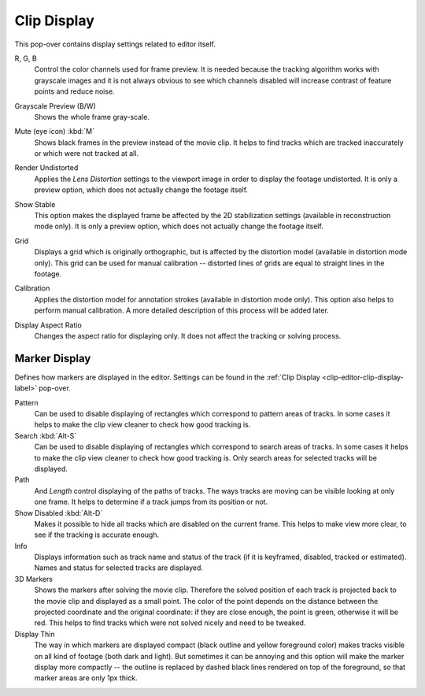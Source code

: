 .. _clip-editor-clip-display-label:

************
Clip Display
************

This pop-over contains display settings related to editor itself.

.. _bpy.types.SpaceClipEditor.show_red_channel:
.. _bpy.types.SpaceClipEditor.show_green_channel:
.. _bpy.types.SpaceClipEditor.show_blue_channel:

R, G, B
   Control the color channels used for frame preview.
   It is needed because the tracking algorithm works with grayscale images and it is not
   always obvious to see which channels disabled will increase contrast of feature points and reduce noise.

.. _bpy.types.SpaceClipEditor.use_grayscale_preview:

Grayscale Preview (B/W)
   Shows the whole frame gray-scale.

.. _bpy.types.SpaceClipEditor.use_mute_footage:

Mute (eye icon) :kbd:`M`
   Shows black frames in the preview instead of the movie clip.
   It helps to find tracks which are tracked inaccurately or which were not tracked at all.

.. _bpy.types.MovieClipUser.use_render_undistorted:

Render Undistorted
   Applies the *Lens Distortion* settings to the viewport image in order to display the footage undistorted.
   It is only a preview option, which does not actually change the footage itself.

.. _bpy.types.SpaceClipEditor.show_stable:

Show Stable
   This option makes the displayed frame be affected by the 2D stabilization settings
   (available in reconstruction mode only).
   It is only a preview option, which does not actually change the footage itself.

.. _bpy.types.SpaceClipEditor.show_grid:

Grid
   Displays a grid which is originally orthographic,
   but is affected by the distortion model (available in distortion mode only).
   This grid can be used for manual calibration --
   distorted lines of grids are equal to straight lines in the footage.

.. _bpy.types.SpaceClipEditor.use_manual_calibration:

Calibration
   Applies the distortion model for annotation strokes (available in distortion mode only).
   This option also helps to perform manual calibration.
   A more detailed description of this process will be added later.

.. _bpy.types.MovieClip.display_aspect:

Display Aspect Ratio
   Changes the aspect ratio for displaying only. It does not affect the tracking or solving process.


Marker Display
==============

Defines how markers are displayed in the editor.
Settings can be found in the :ref:`Clip Display <clip-editor-clip-display-label>` pop-over.

Pattern
   Can be used to disable displaying of rectangles which correspond to pattern areas of tracks.
   In some cases it helps
   to make the clip view cleaner to check how good tracking is.

Search :kbd:`Alt-S`
   Can be used to disable displaying of rectangles which correspond to search areas of tracks.
   In some cases it helps to make the clip view cleaner to check how good tracking is.
   Only search areas for selected tracks will be displayed.

Path
   And *Length* control displaying of the paths of tracks. The ways tracks are moving can be visible looking
   at only one frame. It helps to determine if a track jumps from its position or not.

Show Disabled :kbd:`Alt-D`
   Makes it possible to hide all tracks which are disabled on the current frame.
   This helps to make view more clear, to see if the tracking is accurate enough.

Info
   Displays information such as track name and status of the track
   (if it is keyframed, disabled, tracked or estimated).
   Names and status for selected tracks are displayed.

3D Markers
   Shows the markers after solving the movie clip. Therefore the solved position of each track is
   projected back to the movie clip and displayed as a small point.
   The color of the point depends on the distance between the projected coordinate and
   the original coordinate: if they are close enough, the point is green, otherwise it will be red.
   This helps to find tracks which were not solved nicely and need to be tweaked.

Display Thin
   The way in which markers are displayed compact (black outline and yellow foreground color)
   makes tracks visible on all kind of footage (both dark and light).
   But sometimes it can be annoying and this option will make the marker display more compactly --
   the outline is replaced by dashed black lines rendered on top of the foreground,
   so that marker areas are only 1px thick.
